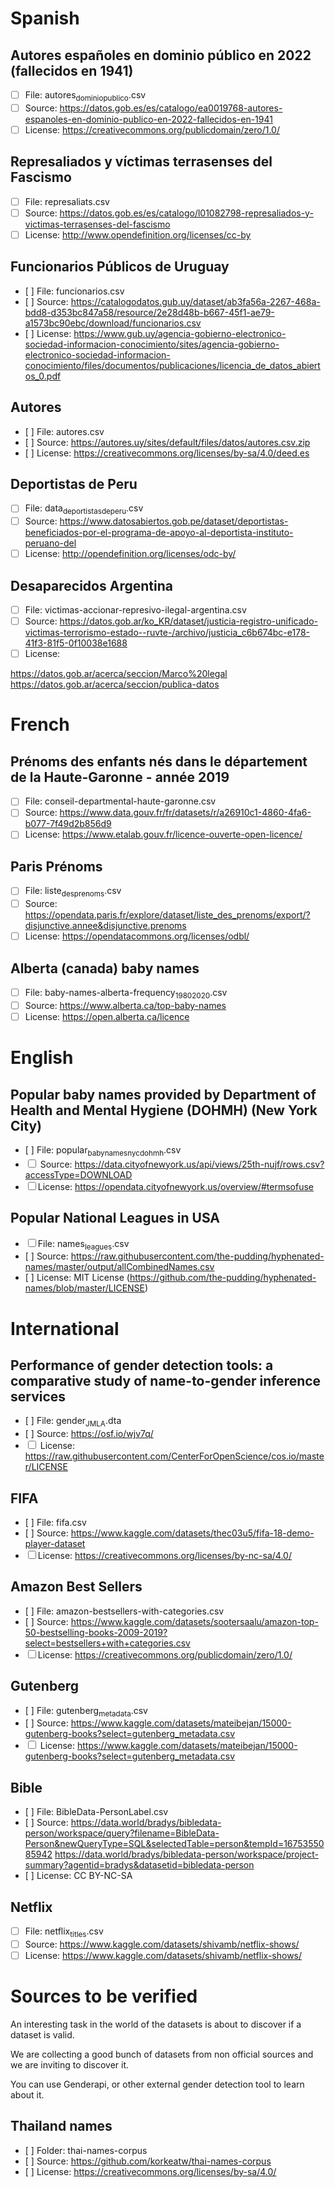 * Spanish
** Autores españoles en dominio público en 2022 (fallecidos en 1941) 
+ [ ] File: autores_dominio_publico.csv
+ [ ] Source: https://datos.gob.es/es/catalogo/ea0019768-autores-espanoles-en-dominio-publico-en-2022-fallecidos-en-1941
+ [ ] License: https://creativecommons.org/publicdomain/zero/1.0/

** Represaliados y víctimas terrasenses del Fascismo 
+ [ ] File: represaliats.csv
+ [ ] Source: https://datos.gob.es/es/catalogo/l01082798-represaliados-y-victimas-terrasenses-del-fascismo
+ [ ] License: http://www.opendefinition.org/licenses/cc-by

** Funcionarios Públicos de Uruguay
+ [ ] File: funcionarios.csv
+ [ ] Source: https://catalogodatos.gub.uy/dataset/ab3fa56a-2267-468a-bdd8-d353bc847a58/resource/2e28d48b-b667-45f1-ae79-a1573bc90ebc/download/funcionarios.csv
+ [ ] License: https://www.gub.uy/agencia-gobierno-electronico-sociedad-informacion-conocimiento/sites/agencia-gobierno-electronico-sociedad-informacion-conocimiento/files/documentos/publicaciones/licencia_de_datos_abiertos_0.pdf

** Autores
+ [ ] File: autores.csv
+ [ ] Source: https://autores.uy/sites/default/files/datos/autores.csv.zip
+ [ ] License: https://creativecommons.org/licenses/by-sa/4.0/deed.es
** Deportistas de Peru
+ [ ] File: data_deportistas_de_peru.csv
+ [ ] Source: https://www.datosabiertos.gob.pe/dataset/deportistas-beneficiados-por-el-programa-de-apoyo-al-deportista-instituto-peruano-del
+ [ ] License: http://opendefinition.org/licenses/odc-by/
** Desaparecidos Argentina
+ [ ] File: victimas-accionar-represivo-ilegal-argentina.csv
+ [ ] Source: https://datos.gob.ar/ko_KR/dataset/justicia-registro-unificado-victimas-terrorismo-estado--ruvte-/archivo/justicia_c6b674bc-e178-41f3-81f5-0f10038e1688
+ [ ] License: 
https://datos.gob.ar/acerca/seccion/Marco%20legal
https://datos.gob.ar/acerca/seccion/publica-datos

* French
** Prénoms des enfants nés dans le département de la Haute-Garonne - année 2019
+ [ ] File: conseil-departmental-haute-garonne.csv
+ [ ] Source: https://www.data.gouv.fr/fr/datasets/r/a26910c1-4860-4fa6-b077-7f49d2b856d9
+ [ ] License: https://www.etalab.gouv.fr/licence-ouverte-open-licence/

** Paris Prénoms
+ [ ] File: liste_des_prenoms.csv
+ [ ] Source: https://opendata.paris.fr/explore/dataset/liste_des_prenoms/export/?disjunctive.annee&disjunctive.prenoms
+ [ ] License: https://opendatacommons.org/licenses/odbl/  

** Alberta (canada) baby names 
+ [ ] File: baby-names-alberta-frequency_1980_2020.csv
+ [ ] Source: https://www.alberta.ca/top-baby-names
+ [ ] License: https://open.alberta.ca/licence
* English
** Popular baby names provided by Department of Health and Mental Hygiene (DOHMH) (New York City)
+ [ ] File: popular_baby_names_nyc_dohmh.csv
+ [ ] Source: https://data.cityofnewyork.us/api/views/25th-nujf/rows.csv?accessType=DOWNLOAD
+ [ ] License: https://opendata.cityofnewyork.us/overview/#termsofuse

** Popular National Leagues in USA
+ [ ] File: names_leagues.csv
+ [ ] Source: https://raw.githubusercontent.com/the-pudding/hyphenated-names/master/output/allCombinedNames.csv
+ [ ] License: MIT License (https://github.com/the-pudding/hyphenated-names/blob/master/LICENSE)
  
* International
** Performance of gender detection tools: a comparative study of name-to-gender inference services
+ [ ] File: gender_JMLA.dta
+ [ ] Source: https://osf.io/wjv7q/
+ [ ] License: https://raw.githubusercontent.com/CenterForOpenScience/cos.io/master/LICENSE

** FIFA
+ [ ] File: fifa.csv
+ [ ] Source: https://www.kaggle.com/datasets/thec03u5/fifa-18-demo-player-dataset
+ [ ] License: https://creativecommons.org/licenses/by-nc-sa/4.0/

** Amazon Best Sellers
+ [ ] File: amazon-bestsellers-with-categories.csv
+ [ ] Source: https://www.kaggle.com/datasets/sootersaalu/amazon-top-50-bestselling-books-2009-2019?select=bestsellers+with+categories.csv
+ [ ] License: https://creativecommons.org/publicdomain/zero/1.0/

** Gutenberg
+ [ ] File: gutenberg_metadata.csv
+ [ ] Source: https://www.kaggle.com/datasets/mateibejan/15000-gutenberg-books?select=gutenberg_metadata.csv
+ [ ] License: https://www.kaggle.com/datasets/mateibejan/15000-gutenberg-books?select=gutenberg_metadata.csv

** Bible
+ [ ] File: BibleData-PersonLabel.csv
+ [ ] Source: https://data.world/bradys/bibledata-person/workspace/query?filename=BibleData-Person&newQueryType=SQL&selectedTable=person&tempId=1675355085942
              https://data.world/bradys/bibledata-person/workspace/project-summary?agentid=bradys&datasetid=bibledata-person
+ [ ] License: CC BY-NC-SA

** Netflix
+ [ ] File: netflix_titles.csv
+ [ ] Source: https://www.kaggle.com/datasets/shivamb/netflix-shows/
+ [ ] License: https://www.kaggle.com/datasets/shivamb/netflix-shows/
* Sources to be verified
An interesting task in the world of the datasets is about to discover if a dataset is valid.

We are collecting a good bunch of datasets from non official sources and we are inviting to discover it.

You can use Genderapi, or other external gender detection tool to learn about it.

** Thailand names

+ [ ] Folder: thai-names-corpus
+ [ ] Source: https://github.com/korkeatw/thai-names-corpus
+ [ ] License: https://creativecommons.org/licenses/by-sa/4.0/

**   
